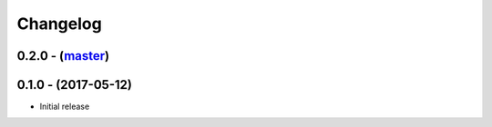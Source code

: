 Changelog
=========

0.2.0 - (`master`_)
-------------------


0.1.0 - (2017-05-12)
--------------------

* Initial release

.. _`master`: https://github.com/DinoTools/stftpd
